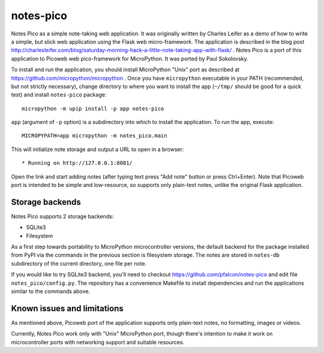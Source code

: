 notes-pico
==========

Notes Pico as a simple note-taking web application. It was originally
written by Charles Leifer as a demo of how to write a simple, but slick
web application using the Flask web micro-framework. The application is
described in the blog post
http://charlesleifer.com/blog/saturday-morning-hack-a-little-note-taking-app-with-flask/
. Notes Pico is a port of this application to Picoweb web pico-framework
for MicroPython. It was ported by Paul Sokolovsky.

To install and run the application, you should install MicroPython
"Unix" port as described at https://github.com/micropython/micropython .
Once you have ``micropython`` executable in your PATH (recommended, but
not strictly necessary), change directory to where you want to install
the app (``~/tmp/`` should be good for a quick test) and install
``notes-pico`` package::

    micropython -m upip install -p app notes-pico

``app`` (argument of ``-p`` option) is a subdirectory into which to
install the application. To run the app, execute::

    MICROPYPATH=app micropython -m notes_pico.main

This will initialize note storage and output a URL to open in a browser::

    * Running on http://127.0.0.1:8081/

Open the link and start adding notes (after typing text press "Add note"
button or press Ctrl+Enter). Note that Picoweb port is intended to be
simple and low-resource, so supports only plain-text notes, unlike the
original Flask application.


Storage backends
----------------

Notes Pico supports 2 storage backends:

* SQLite3
* Filesystem

As a first step towards portability to MicroPython microcontroller
versions, the default backend for the package installed from PyPI
via the commands in the previous section is filesystem storage.
The notes are stored in ``notes-db`` subdirectory of the current
directory, one file per note.

If you would like to try SQLite3 backend, you'll need to checkout
https://github.com/pfalcon/notes-pico and edit file
``notes_pico/config.py``. The repository has a convenience
Makefile to install dependencies and run the applications similar
to the commands above.


Known issues and limitations
----------------------------

As mentioned above, Picoweb port of the application supports only
plain-text notes, no formatting, images or videos.

Currently, Notes Pico work only with "Unix" MicroPython port,
though there's intention to make it work on microcontroller ports
with networking support and suitable resources.
